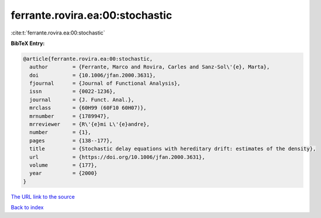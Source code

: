 ferrante.rovira.ea:00:stochastic
================================

:cite:t:`ferrante.rovira.ea:00:stochastic`

**BibTeX Entry:**

.. code-block:: bibtex

   @article{ferrante.rovira.ea:00:stochastic,
     author        = {Ferrante, Marco and Rovira, Carles and Sanz-Sol\'{e}, Marta},
     doi           = {10.1006/jfan.2000.3631},
     fjournal      = {Journal of Functional Analysis},
     issn          = {0022-1236},
     journal       = {J. Funct. Anal.},
     mrclass       = {60H99 (60F10 60H07)},
     mrnumber      = {1789947},
     mrreviewer    = {R\'{e}mi L\'{e}andre},
     number        = {1},
     pages         = {138--177},
     title         = {Stochastic delay equations with hereditary drift: estimates of the density},
     url           = {https://doi.org/10.1006/jfan.2000.3631},
     volume        = {177},
     year          = {2000}
   }
`The URL link to the source <https://doi.org/10.1006/jfan.2000.3631>`_


`Back to index <../By-Cite-Keys.html>`_
